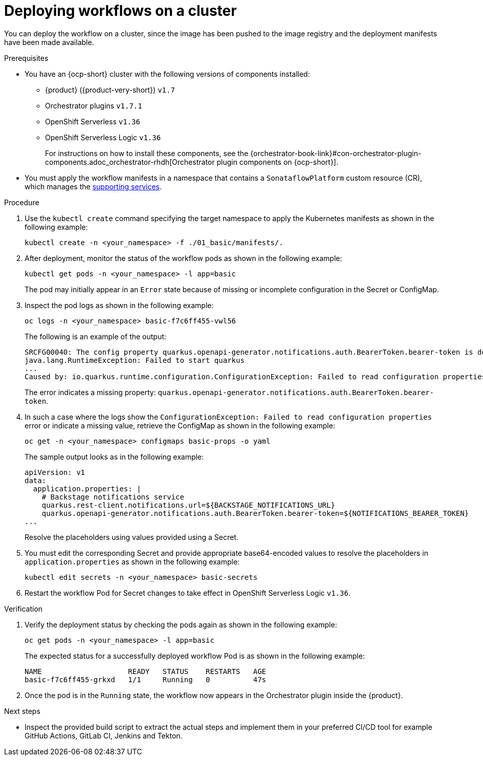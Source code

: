 :_mod-docs-content-type: PROCEDURE

[id="proc-deploying-workflows-on-a-cluster.adoc_{context}"]
= Deploying workflows on a cluster

You can deploy the workflow on a cluster, since the image has been pushed to the image registry and the deployment manifests have been made available.

.Prerequisites

* You have an {ocp-short} cluster with the following versions of components installed:

**   {product} ({product-very-short}) `v1.7`
**   Orchestrator plugins `v1.7.1`
**   OpenShift Serverless `v1.36`
**   OpenShift Serverless Logic `v1.36`
+
For instructions on how to install these components, see the {orchestrator-book-link}#con-orchestrator-plugin-components.adoc_orchestrator-rhdh[Orchestrator plugin components on {ocp-short}].

* You must apply the workflow manifests in a namespace that contains a `SonataflowPlatform` custom resource (CR), which manages the link:https://docs.redhat.com/en/documentation/red_hat_openshift_serverless/1.36/html-single/serverless_logic/index#serverless-logic-configuring-workflow-services[supporting services].

.Procedure

. Use the `kubectl create` command specifying the target namespace to apply the Kubernetes manifests as shown in the following example:
+
[source,bash]
----
kubectl create -n <your_namespace> -f ./01_basic/manifests/.
----

. After deployment, monitor the status of the workflow pods as shown in the following example:
+
[source,yaml]
----
kubectl get pods -n <your_namespace> -l app=basic
----
+
The pod may initially appear in an `Error` state because of missing or incomplete configuration  in the Secret or ConfigMap.

. Inspect the pod logs as shown in the following example:
+
[source,yaml]
----
oc logs -n <your_namespace> basic-f7c6ff455-vwl56
----
+
The following is an example of the output:
+
[source,yaml]
----
SRCFG00040: The config property quarkus.openapi-generator.notifications.auth.BearerToken.bearer-token is defined as the empty String ("") which the following Converter considered to be null: io.smallrye.config.Converters$BuiltInConverter
java.lang.RuntimeException: Failed to start quarkus
...
Caused by: io.quarkus.runtime.configuration.ConfigurationException: Failed to read configuration properties
----
+
The error indicates a missing property: `quarkus.openapi-generator.notifications.auth.BearerToken.bearer-token`.

. In such a case where the logs show the `ConfigurationException: Failed to read configuration properties` error or indicate a missing value, retrieve the ConfigMap as shown in the following example:
+
[source,yaml]
----
oc get -n <your_namespace> configmaps basic-props -o yaml
----
+
The sample output looks as in the following example:
+
[source,yaml]
----
apiVersion: v1
data:
  application.properties: |
    # Backstage notifications service
    quarkus.rest-client.notifications.url=${BACKSTAGE_NOTIFICATIONS_URL}
    quarkus.openapi-generator.notifications.auth.BearerToken.bearer-token=${NOTIFICATIONS_BEARER_TOKEN}
...
----
+
Resolve the placeholders using values provided using a Secret.

. You must edit the corresponding Secret and provide appropriate base64-encoded values to resolve the placeholders in `application.properties` as shown in the following example:
+
[source,yaml]
----
kubectl edit secrets -n <your_namespace> basic-secrets
----
. Restart the workflow Pod for Secret changes to take effect in OpenShift Serverless Logic `v1.36`.

.Verification

. Verify the deployment status by checking the pods again as shown in the following example:
+
[source,yaml]
----
oc get pods -n <your_namespace> -l app=basic
----
+
The expected status for a successfully deployed workflow Pod is as shown in the following example:
+
[source,yaml]
----
NAME                    READY   STATUS    RESTARTS   AGE
basic-f7c6ff455-grkxd   1/1     Running   0          47s
----

. Once the pod is in the `Running` state, the workflow now appears in the Orchestrator plugin inside the {product}.

.Next steps
* Inspect the provided build script to extract the actual steps and implement them in your preferred CI/CD tool for example GitHub Actions, GitLab CI, Jenkins and Tekton.